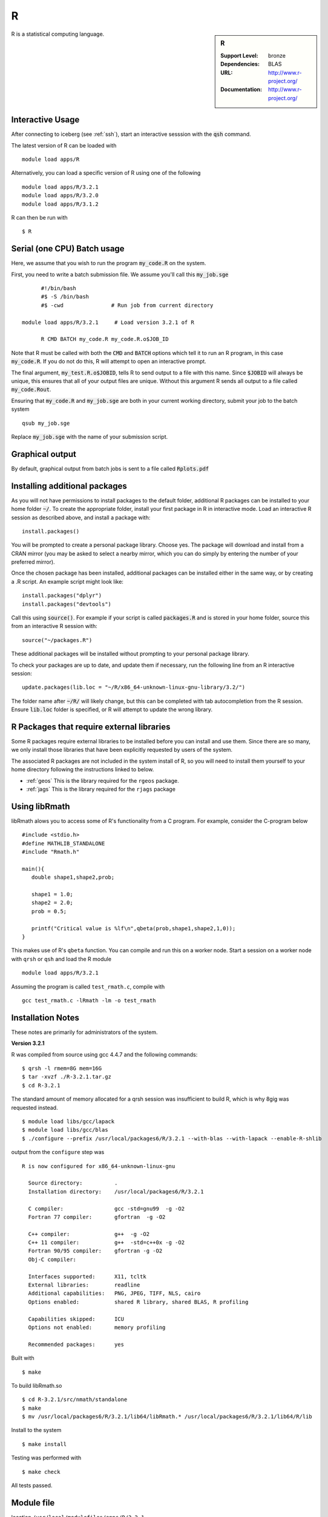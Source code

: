 R
=

.. sidebar:: R

   :Support Level: bronze
   :Dependencies: BLAS
   :URL: http://www.r-project.org/
   :Documentation: http://www.r-project.org/

R is a statistical computing language.

Interactive Usage
-----------------
After connecting to iceberg (see :ref:`ssh`),  start an interactive sesssion with the :code:`qsh` command.

The latest version of R can be loaded with ::

        module load apps/R

Alternatively, you can load a specific version of R using one of the following ::

        module load apps/R/3.2.1
        module load apps/R/3.2.0
        module load apps/R/3.1.2

R can then be run with ::

        $ R

Serial (one CPU) Batch usage
----------------------------
Here, we assume that you wish to run the program :code:`my_code.R` on the system.

First, you need to write a batch submission file. We assume you'll call this :code:`my_job.sge` ::

	#!/bin/bash
	#$ -S /bin/bash
	#$ -cwd               # Run job from current directory

  module load apps/R/3.2.1     # Load version 3.2.1 of R

	R CMD BATCH my_code.R my_code.R.o$JOB_ID

Note that R must be called with both the :code:`CMD` and :code:`BATCH` options which tell it to run an R program, in this case :code:`my_code.R`. If you do not do this, R will attempt to open an interactive prompt.

The final argument, :code:`my_test.R.o$JOBID`, tells R to send output to a file with this name. Since :code:`$JOBID` will always be unique, this ensures that all of your output files are unique. Without this argument R sends all output to a file called :code:`my_code.Rout`.

Ensuring that :code:`my_code.R` and :code:`my_job.sge` are both in your current working directory, submit your job to the batch system ::

	qsub my_job.sge

Replace :code:`my_job.sge` with the name of your submission script.

Graphical output
----------------
By default, graphical output from batch jobs is sent to a file called :code:`Rplots.pdf`

Installing additional packages
------------------------------

As you will not have permissions to install packages to the default folder, additional R packages can be installed to your home folder :code:`~/`. To create the appropriate folder, install your first package in R in interactive mode. Load an interactive R session as described above, and install a package with:
::
        install.packages()
        
You will be prompted to create a personal package library. Choose yes. The package will download and install from a CRAN mirror (you may be asked to select a nearby mirror, which you can do simply by entering the number of your preferred mirror).

Once the chosen package has been installed, additional packages can be installed either in the same way, or by creating a .R script. An example script might look like:
::
        install.packages("dplyr")
        install.packages("devtools")
        
Call this using :code:`source()`. For example if your script is called :code:`packages.R` and is stored in your home folder, source this from an interactive R session with:
::
        source("~/packages.R")
        
These additional packages will be installed without prompting to your personal package library.

To check your packages are up to date, and update them if necessary, run the following line from an R interactive session:
::
        update.packages(lib.loc = "~/R/x86_64-unknown-linux-gnu-library/3.2/")

The folder name after :code:`~/R/` will likely change, but this can be completed with tab autocompletion from the R session. Ensure :code:`lib.loc` folder is specified, or R will attempt to update the wrong library.

R Packages that require external libraries
------------------------------------------
Some R packages require external libraries to be installed before you can install and use them. Since there are so many, we only install those libraries that have been explicitly requested by users of the system.

The associated R packages are not included in the system install of R, so you will need to install them yourself to your home directory following the instructions linked to below.

* :ref:`geos` This is the library required for the ``rgeos`` package.
* :ref:`jags` This is the library required for the ``rjags`` package

Using libRmath
--------------
libRmath alows you to access some of R's functionality from a C program. For example, consider the C-program below ::

    #include <stdio.h>
    #define MATHLIB_STANDALONE
    #include "Rmath.h"

    main(){
       double shape1,shape2,prob;

       shape1 = 1.0;
       shape2 = 2.0;
       prob = 0.5;

       printf("Critical value is %lf\n",qbeta(prob,shape1,shape2,1,0));
    }

This makes use of R's ``qbeta`` function. You can compile and run this on a worker node. Start a session on a worker node with ``qrsh`` or ``qsh`` and load the R module ::

    module load apps/R/3.2.1

Assuming the program is called ``test_rmath.c``, compile with ::

    gcc test_rmath.c -lRmath -lm -o test_rmath

Installation Notes
------------------
These notes are primarily for administrators of the system.

**Version 3.2.1**

R was compiled from source using gcc 4.4.7 and the following commands::

        $ qrsh -l rmem=8G mem=16G
        $ tar -xvzf ./R-3.2.1.tar.gz
        $ cd R-3.2.1

The standard amount of memory allocated for a qrsh session was insufficient to build R, which is why 8gig was requested instead. ::

        $ module load libs/gcc/lapack
        $ module load libs/gcc/blas
        $ ./configure --prefix /usr/local/packages6/R/3.2.1 --with-blas --with-lapack --enable-R-shlib

output from the ``configure`` step was ::

    R is now configured for x86_64-unknown-linux-gnu

      Source directory:          .
      Installation directory:    /usr/local/packages6/R/3.2.1

      C compiler:                gcc -std=gnu99  -g -O2
      Fortran 77 compiler:       gfortran  -g -O2

      C++ compiler:              g++  -g -O2
      C++ 11 compiler:           g++  -std=c++0x -g -O2
      Fortran 90/95 compiler:    gfortran -g -O2
      Obj-C compiler:

      Interfaces supported:      X11, tcltk
      External libraries:        readline
      Additional capabilities:   PNG, JPEG, TIFF, NLS, cairo
      Options enabled:           shared R library, shared BLAS, R profiling

      Capabilities skipped:      ICU
      Options not enabled:       memory profiling

      Recommended packages:      yes

Built with ::

    $ make

To build libRmath.so ::

    $ cd R-3.2.1/src/nmath/standalone
    $ make
    $ mv /usr/local/packages6/R/3.2.1/lib64/libRmath.* /usr/local/packages6/R/3.2.1/lib64/R/lib

Install to the system ::

    $ make install

Testing was performed with ::

    $ make check

All tests passed.

Module file
-----------
location ``/usr/local/modulefiles/apps/R/3.2.1`` ::

  #%Module10.2#####################################################################

  ## Module file logging
  source /usr/local/etc/module_logging.tcl
  ##


  proc ModulesHelp { } {
      global helpmsg
      puts stderr "\t$helpmsg\n"
  }


  #
  # 1. change 'version' string to appropriate version number: 6.0, 5.2, ...
  #
  set version 3.2.1

  set R_DIR /usr/local/packages6/R

  prepend-path PATH $R_DIR/$version/bin
  prepend-path LD_LIBRARY_PATH $R_DIR/$version/lib64/R/lib/
